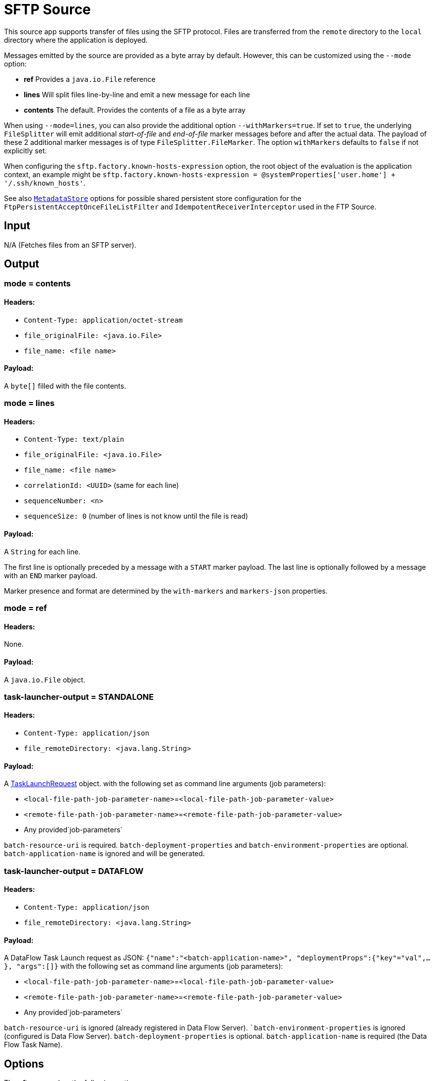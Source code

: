 //tag::ref-doc[]
= SFTP Source

This source app supports transfer of files using the SFTP protocol.
Files are transferred from the `remote` directory to the `local` directory where the application is deployed.

Messages emitted by the source are provided as a byte array by default. However, this can be
customized using the `--mode` option:

- *ref* Provides a `java.io.File` reference
- *lines* Will split files line-by-line and emit a new message for each line
- *contents* The default. Provides the contents of a file as a byte array

When using `--mode=lines`, you can also provide the additional option `--withMarkers=true`.
If set to `true`, the underlying `FileSplitter` will emit additional _start-of-file_ and _end-of-file_ marker messages before and after the actual data.
The payload of these 2 additional marker messages is of type `FileSplitter.FileMarker`. The option `withMarkers` defaults to `false` if not explicitly set.

When configuring the `sftp.factory.known-hosts-expression` option, the root object of the evaluation is the application context, an example might be `sftp.factory.known-hosts-expression = @systemProperties['user.home'] + '/.ssh/known_hosts'`.

See also https://github.com/spring-cloud-stream-app-starters/core/blob/master/common/app-starters-metadata-store-common/README.adoc[`MetadataStore`] options for possible shared persistent store configuration for the `FtpPersistentAcceptOnceFileListFilter` and `IdempotentReceiverInterceptor` used in the FTP Source.

== Input

N/A (Fetches files from an SFTP server).

== Output

=== mode = contents

==== Headers:

* `Content-Type: application/octet-stream`
* `file_originalFile: <java.io.File>`
* `file_name: <file name>`

==== Payload:

A `byte[]` filled with the file contents.

=== mode = lines

==== Headers:

* `Content-Type: text/plain`
* `file_originalFile: <java.io.File>`
* `file_name: <file name>`
* `correlationId: <UUID>` (same for each line)
* `sequenceNumber: <n>`
* `sequenceSize: 0` (number of lines is not know until the file is read)

==== Payload:

A `String` for each line.

The first line is optionally preceded by a message with a `START` marker payload.
The last line is optionally followed by a message with an `END` marker payload.

Marker presence and format are determined by the `with-markers` and `markers-json` properties.

=== mode = ref

==== Headers:

None.

==== Payload:

A `java.io.File` object.

=== task-launcher-output = STANDALONE

==== Headers:

* `Content-Type: application/json`
* `file_remoteDirectory: <java.lang.String>`

==== Payload:

A https://docs.spring.io/spring-cloud-task/docs/current/apidocs/org/springframework/cloud/task/launcher/TaskLaunchRequest.html[TaskLaunchRequest] object.
with the following set as command line arguments (job parameters):

* `<local-file-path-job-parameter-name>`=`<local-file-path-job-parameter-value>`
* `<remote-file-path-job-parameter-name>`=`<remote-file-path-job-parameter-value>`
*  Any provided`job-parameters`

`batch-resource-uri` is required.
`batch-deployment-properties` and `batch-environment-properties` are optional.
`batch-application-name` is ignored and will be generated.

=== task-launcher-output = DATAFLOW

==== Headers:

* `Content-Type: application/json`
* `file_remoteDirectory: <java.lang.String>`

==== Payload:

A DataFlow Task Launch request as JSON: `{"name":"<batch-application-name>", "deploymentProps":{"key"="val",...},
"args":[]}`
with the following set as command line arguments (job parameters):

* `<local-file-path-job-parameter-name>`=`<local-file-path-job-parameter-value>`
* `<remote-file-path-job-parameter-name>`=`<remote-file-path-job-parameter-value>`
*  Any provided`job-parameters`

`batch-resource-uri` is ignored (already registered in Data Flow Server).
``batch-environment-properties` is ignored (configured is Data Flow Server).
`batch-deployment-properties` is optional.
`batch-application-name` is required (the Data Flow Task Name).

== Options

The **$$sftp$$** $$source$$ has the following options:

//tag::configuration-properties[]
$$file.consumer.markers-json$$:: $$When 'fileMarkers == true', specify if they should be produced
 as FileSplitter.FileMarker objects or JSON.$$ *($$Boolean$$, default: `$$true$$`)*
$$file.consumer.mode$$:: $$The FileReadingMode to use for file reading sources.
 Values are 'ref' - The File object,
 'lines' - a message per line, or
 'contents' - the contents as bytes.$$ *($$FileReadingMode$$, default: `$$<none>$$`, possible values: `ref`,`lines`,`contents`)*
$$file.consumer.with-markers$$:: $$Set to true to emit start of file/end of file marker messages before/after the data.
 	Only valid with FileReadingMode 'lines'.$$ *($$Boolean$$, default: `$$<none>$$`)*
$$sftp.auto-create-local-dir$$:: $$Set to true to create the local directory if it does not exist.$$ *($$Boolean$$, default: `$$true$$`)*
$$sftp.batch.application-name$$:: $$The task application name (required for DATAFLOW launch request).$$ *($$String$$, default: `$$<none>$$`)*
$$sftp.batch.batch-resource-uri$$:: $$The URI of the batch artifact to be applied to the TaskLaunchRequest.$$ *($$String$$, default: `$$<empty string>$$`)*
$$sftp.batch.data-source-password$$:: $$The datasource password to be applied to the TaskLaunchRequest.$$ *($$String$$, default: `$$<none>$$`)*
$$sftp.batch.data-source-url$$:: $$The datasource url to be applied to the TaskLaunchRequest. Defaults to h2 in-memory
 JDBC datasource url.$$ *($$String$$, default: `$$jdbc:h2:tcp://localhost:19092/mem:dataflow$$`)*
$$sftp.batch.data-source-user-name$$:: $$The datasource user name to be applied to the TaskLaunchRequest. Defaults to "sa"$$ *($$String$$, default: `$$sa$$`)*
$$sftp.batch.deployment-properties$$:: $$Comma delimited list of deployment properties to be applied to the
 TaskLaunchRequest.$$ *($$String$$, default: `$$<none>$$`)*
$$sftp.batch.environment-properties$$:: $$Comma delimited list of environment properties to be applied to the
 TaskLaunchRequest.$$ *($$String$$, default: `$$<none>$$`)*
$$sftp.batch.job-parameters$$:: $$Comma separated list of optional job parameters in key=value format.$$ *($$List<String>$$, default: `$$<none>$$`)*
$$sftp.batch.local-file-path-job-parameter-name$$:: $$Value to use as the local file job parameter name. Defaults to "localFilePath".$$ *($$String$$, default: `$$localFilePath$$`)*
$$sftp.batch.local-file-path-job-parameter-value$$:: $$The file path to use as the local file job parameter value. Defaults to "java.io.tmpdir".$$ *($$String$$, default: `$$<none>$$`)*
$$sftp.batch.remote-file-path-job-parameter-name$$:: $$Value to use as the remote file job parameter name. Defaults to "remoteFilePath".$$ *($$String$$, default: `$$remoteFilePath$$`)*
$$sftp.delete-remote-files$$:: $$Set to true to delete remote files after successful transfer.$$ *($$Boolean$$, default: `$$false$$`)*
$$sftp.factory.allow-unknown-keys$$:: $$True to allow an unknown or changed key.$$ *($$Boolean$$, default: `$$false$$`)*
$$sftp.factory.cache-sessions$$:: $$Cache sessions$$ *($$Boolean$$, default: `$$<none>$$`)*
$$sftp.factory.host$$:: $$The host name of the server.$$ *($$String$$, default: `$$localhost$$`)*
$$sftp.factory.known-hosts-expression$$:: $$A SpEL expression resolving to the location of the known hosts file.$$ *($$Expression$$, default: `$$<none>$$`)*
$$sftp.factory.pass-phrase$$:: $$Passphrase for user's private key.$$ *($$String$$, default: `$$<empty string>$$`)*
$$sftp.factory.password$$:: $$The password to use to connect to the server.$$ *($$String$$, default: `$$<none>$$`)*
$$sftp.factory.port$$:: $$The port of the server.$$ *($$Integer$$, default: `$$22$$`)*
$$sftp.factory.private-key$$:: $$Resource location of user's private key.$$ *($$String$$, default: `$$<empty string>$$`)*
$$sftp.factory.username$$:: $$The username to use to connect to the server.$$ *($$String$$, default: `$$<none>$$`)*
$$sftp.filename-pattern$$:: $$A filter pattern to match the names of files to transfer.$$ *($$String$$, default: `$$<none>$$`)*
$$sftp.filename-regex$$:: $$A filter regex pattern to match the names of files to transfer.$$ *($$Pattern$$, default: `$$<none>$$`)*
$$sftp.list-only$$:: $$Set to true to return file metadata without the entire payload.$$ *($$Boolean$$, default: `$$false$$`)*
$$sftp.local-dir$$:: $$The local directory to use for file transfers.$$ *($$File$$, default: `$$<none>$$`)*
$$sftp.preserve-timestamp$$:: $$Set to true to preserve the original timestamp.$$ *($$Boolean$$, default: `$$true$$`)*
$$sftp.remote-dir$$:: $$The remote FTP directory.$$ *($$String$$, default: `$$/$$`)*
$$sftp.remote-file-separator$$:: $$The remote file separator.$$ *($$String$$, default: `$$/$$`)*
$$sftp.stream$$:: $$Set to true to stream the file rather than copy to a local directory.$$ *($$Boolean$$, default: `$$false$$`)*
$$sftp.task-launcher-output$$:: $$Set to create output suitable for a task launch request. Default is `NONE`$$ *($$TaskLaunchRequestType$$, default: `$$<none>$$`, possible values: `DATAFLOW`,`STANDALONE`,`NONE`)*
$$sftp.tmp-file-suffix$$:: $$The suffix to use while the transfer is in progress.$$ *($$String$$, default: `$$.tmp$$`)*
$$trigger.cron$$:: $$Cron expression value for the Cron Trigger.$$ *($$String$$, default: `$$<none>$$`)*
$$trigger.date-format$$:: $$Format for the date value.$$ *($$String$$, default: `$$<none>$$`)*
$$trigger.fixed-delay$$:: $$Fixed delay for periodic triggers.$$ *($$Integer$$, default: `$$1$$`)*
$$trigger.initial-delay$$:: $$Initial delay for periodic triggers.$$ *($$Integer$$, default: `$$0$$`)*
$$trigger.max-messages$$:: $$Maximum messages per poll, -1 means infinity.$$ *($$Long$$, default: `$$-1$$`)*
$$trigger.time-unit$$:: $$The TimeUnit to apply to delay values.$$ *($$TimeUnit$$, default: `$$SECONDS$$`, possible values: `NANOSECONDS`,`MICROSECONDS`,`MILLISECONDS`,`SECONDS`,`MINUTES`,`HOURS`,`DAYS`)*
//end::configuration-properties[]

== Build

```
$ ./mvnw clean install -PgenerateApps
$ cd apps
```
You can find the corresponding binder based projects here.
You can then cd into one one of the folders and build it:
```
$ ./mvnw clean package
```

== Examples

```
java -jar sftp_source.jar --sftp.remote-dir=foo --file.consumer.mode=lines --trigger.fixed-delay=60 \
         --sftp.factory.host=sftpserver --sftp.factory.username=user --sftp.factory.password=pw --sftp.local-dir=/foo
```
//end::ref-doc[]
